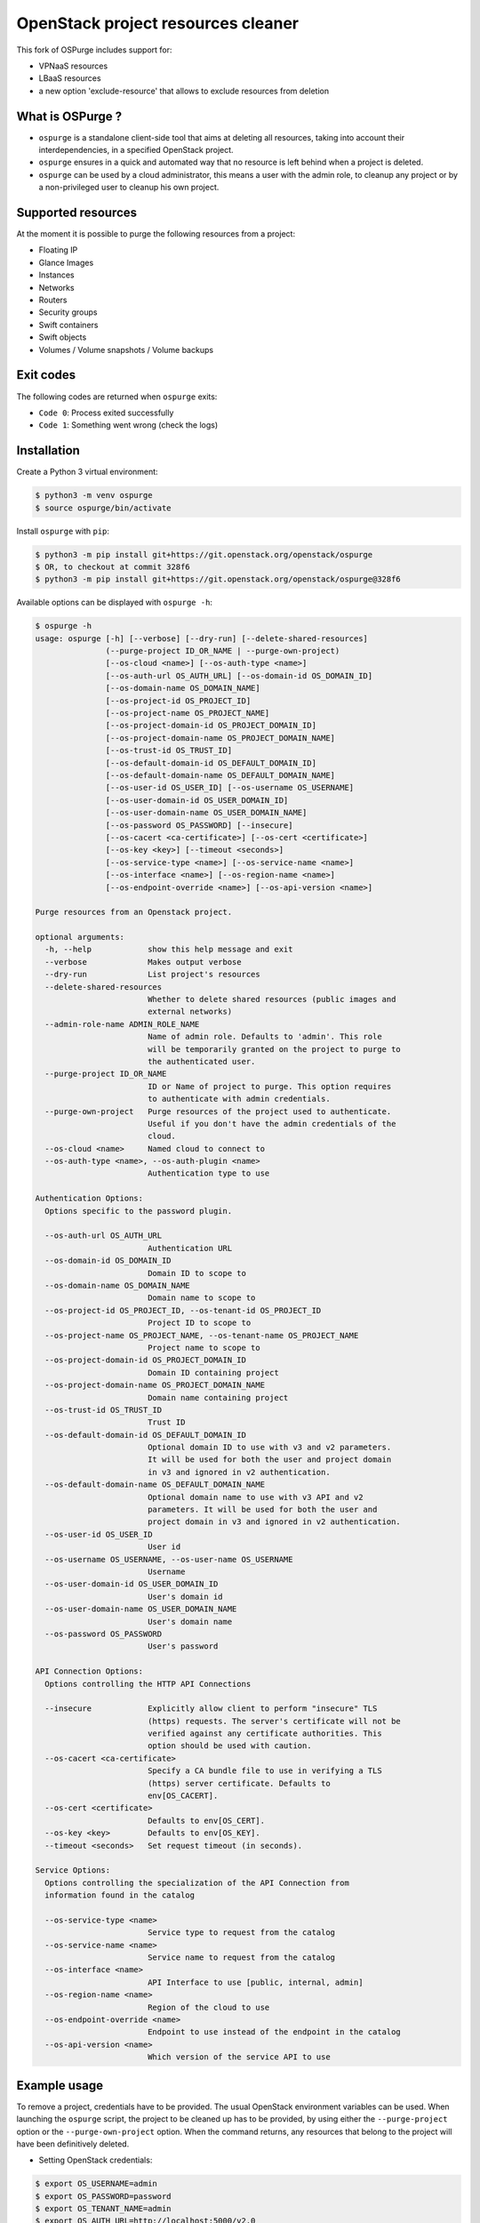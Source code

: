 OpenStack project resources cleaner
===================================
This fork of OSPurge includes support for:

* VPNaaS resources

* LBaaS resources

* a new option 'exclude-resource' that allows to exclude resources from deletion 
What is OSPurge ?
-----------------

* ``ospurge`` is a standalone client-side tool that aims at
  deleting all resources, taking into account their interdependencies,
  in a specified OpenStack project.

* ``ospurge`` ensures in a quick and automated way that no resource is
  left behind when a project is deleted.

* ``ospurge`` can be used by a cloud administrator, this means a user with the
  admin role, to cleanup any project or by a non-privileged user to cleanup his
  own project.


Supported resources
-------------------

At the moment it is possible to purge the following resources from a project:

* Floating IP
* Glance Images
* Instances
* Networks
* Routers
* Security groups
* Swift containers
* Swift objects
* Volumes / Volume snapshots / Volume backups


Exit codes
----------

The following codes are returned when ``ospurge`` exits:

* ``Code 0``: Process exited successfully
* ``Code 1``: Something went wrong (check the logs)


Installation
------------

Create a Python 3 virtual environment:

.. code-block:: console

    $ python3 -m venv ospurge
    $ source ospurge/bin/activate

Install ``ospurge`` with ``pip``:

.. code-block:: console

    $ python3 -m pip install git+https://git.openstack.org/openstack/ospurge
    $ OR, to checkout at commit 328f6
    $ python3 -m pip install git+https://git.openstack.org/openstack/ospurge@328f6

Available options can be displayed with ``ospurge -h``:

.. code-block:: console

    $ ospurge -h
    usage: ospurge [-h] [--verbose] [--dry-run] [--delete-shared-resources]
                   (--purge-project ID_OR_NAME | --purge-own-project)
                   [--os-cloud <name>] [--os-auth-type <name>]
                   [--os-auth-url OS_AUTH_URL] [--os-domain-id OS_DOMAIN_ID]
                   [--os-domain-name OS_DOMAIN_NAME]
                   [--os-project-id OS_PROJECT_ID]
                   [--os-project-name OS_PROJECT_NAME]
                   [--os-project-domain-id OS_PROJECT_DOMAIN_ID]
                   [--os-project-domain-name OS_PROJECT_DOMAIN_NAME]
                   [--os-trust-id OS_TRUST_ID]
                   [--os-default-domain-id OS_DEFAULT_DOMAIN_ID]
                   [--os-default-domain-name OS_DEFAULT_DOMAIN_NAME]
                   [--os-user-id OS_USER_ID] [--os-username OS_USERNAME]
                   [--os-user-domain-id OS_USER_DOMAIN_ID]
                   [--os-user-domain-name OS_USER_DOMAIN_NAME]
                   [--os-password OS_PASSWORD] [--insecure]
                   [--os-cacert <ca-certificate>] [--os-cert <certificate>]
                   [--os-key <key>] [--timeout <seconds>]
                   [--os-service-type <name>] [--os-service-name <name>]
                   [--os-interface <name>] [--os-region-name <name>]
                   [--os-endpoint-override <name>] [--os-api-version <name>]

    Purge resources from an Openstack project.

    optional arguments:
      -h, --help            show this help message and exit
      --verbose             Makes output verbose
      --dry-run             List project's resources
      --delete-shared-resources
                            Whether to delete shared resources (public images and
                            external networks)
      --admin-role-name ADMIN_ROLE_NAME
                            Name of admin role. Defaults to 'admin'. This role
                            will be temporarily granted on the project to purge to
                            the authenticated user.
      --purge-project ID_OR_NAME
                            ID or Name of project to purge. This option requires
                            to authenticate with admin credentials.
      --purge-own-project   Purge resources of the project used to authenticate.
                            Useful if you don't have the admin credentials of the
                            cloud.
      --os-cloud <name>     Named cloud to connect to
      --os-auth-type <name>, --os-auth-plugin <name>
                            Authentication type to use

    Authentication Options:
      Options specific to the password plugin.

      --os-auth-url OS_AUTH_URL
                            Authentication URL
      --os-domain-id OS_DOMAIN_ID
                            Domain ID to scope to
      --os-domain-name OS_DOMAIN_NAME
                            Domain name to scope to
      --os-project-id OS_PROJECT_ID, --os-tenant-id OS_PROJECT_ID
                            Project ID to scope to
      --os-project-name OS_PROJECT_NAME, --os-tenant-name OS_PROJECT_NAME
                            Project name to scope to
      --os-project-domain-id OS_PROJECT_DOMAIN_ID
                            Domain ID containing project
      --os-project-domain-name OS_PROJECT_DOMAIN_NAME
                            Domain name containing project
      --os-trust-id OS_TRUST_ID
                            Trust ID
      --os-default-domain-id OS_DEFAULT_DOMAIN_ID
                            Optional domain ID to use with v3 and v2 parameters.
                            It will be used for both the user and project domain
                            in v3 and ignored in v2 authentication.
      --os-default-domain-name OS_DEFAULT_DOMAIN_NAME
                            Optional domain name to use with v3 API and v2
                            parameters. It will be used for both the user and
                            project domain in v3 and ignored in v2 authentication.
      --os-user-id OS_USER_ID
                            User id
      --os-username OS_USERNAME, --os-user-name OS_USERNAME
                            Username
      --os-user-domain-id OS_USER_DOMAIN_ID
                            User's domain id
      --os-user-domain-name OS_USER_DOMAIN_NAME
                            User's domain name
      --os-password OS_PASSWORD
                            User's password

    API Connection Options:
      Options controlling the HTTP API Connections

      --insecure            Explicitly allow client to perform "insecure" TLS
                            (https) requests. The server's certificate will not be
                            verified against any certificate authorities. This
                            option should be used with caution.
      --os-cacert <ca-certificate>
                            Specify a CA bundle file to use in verifying a TLS
                            (https) server certificate. Defaults to
                            env[OS_CACERT].
      --os-cert <certificate>
                            Defaults to env[OS_CERT].
      --os-key <key>        Defaults to env[OS_KEY].
      --timeout <seconds>   Set request timeout (in seconds).

    Service Options:
      Options controlling the specialization of the API Connection from
      information found in the catalog

      --os-service-type <name>
                            Service type to request from the catalog
      --os-service-name <name>
                            Service name to request from the catalog
      --os-interface <name>
                            API Interface to use [public, internal, admin]
      --os-region-name <name>
                            Region of the cloud to use
      --os-endpoint-override <name>
                            Endpoint to use instead of the endpoint in the catalog
      --os-api-version <name>
                            Which version of the service API to use



Example usage
-------------

To remove a project, credentials have to be provided. The usual OpenStack
environment variables can be used. When launching the ``ospurge`` script, the
project to be cleaned up has to be provided, by using either the
``--purge-project`` option or the ``--purge-own-project`` option. When the
command returns, any resources that belong to the project will have been
definitively deleted.

* Setting OpenStack credentials:

.. code-block:: console

    $ export OS_USERNAME=admin
    $ export OS_PASSWORD=password
    $ export OS_TENANT_NAME=admin
    $ export OS_AUTH_URL=http://localhost:5000/v2.0

* Removing resources:

.. code-block:: console

    $ ./ospurge --verbose --purge-project demo
    WARNING:root:2016-10-27 20:59:12,001:Going to list and/or delete resources from project 'demo'
    INFO:root:2016-10-27 20:59:12,426:Going to delete VM (id='be1cce96-fd4c-49fc-9029-db410d376258', name='cb63bb6c-de93-4213-9998-68c2a532018a')
    INFO:root:2016-10-27 20:59:12,967:Waiting for check_prerequisite() in FloatingIPs
    INFO:root:2016-10-27 20:59:15,169:Waiting for check_prerequisite() in FloatingIPs
    INFO:root:2016-10-27 20:59:19,258:Going to delete Floating IP (id='14846ada-334a-4447-8763-829364bb0d18')
    INFO:root:2016-10-27 20:59:19,613:Going to delete Snapshot (id='2e7aa42f-5596-49bf-976a-e572e6c96224', name='cb63bb6c-de93-4213-9998-68c2a532018a')
    INFO:root:2016-10-27 20:59:19,953:Going to delete Volume Backup (id='64a8b6d8-021e-4680-af58-0a5a04d29ed2', name='cb63bb6c-de93-4213-9998-68c2a532018a'
    INFO:root:2016-10-27 20:59:20,717:Going to delete Router Interface (id='7240a5df-eb83-447b-8966-f7ad2a583bb9', router_id='7057d141-29c7-4596-8312-16b441012083')
    INFO:root:2016-10-27 20:59:27,009:Going to delete Router Interface (id='fbae389d-ff69-4649-95cb-5ec8a8a64d03', router_id='7057d141-29c7-4596-8312-16b441012083')
    INFO:root:2016-10-27 20:59:28,672:Going to delete Router (id='7057d141-29c7-4596-8312-16b441012083', name='router1')
    INFO:root:2016-10-27 20:59:31,365:Going to delete Port (id='09e452bf-804d-489a-889c-be0eda7ecbca', network_id='e282fc84-7c79-4d47-a94c-b74f7a775682)'
    INFO:root:2016-10-27 20:59:32,398:Going to delete Security Group (id='7028fbd2-c998-428d-8d41-28293c3de052', name='6256fb6c-0118-4f18-8424-0f68aadb9457')
    INFO:root:2016-10-27 20:59:33,668:Going to delete Network (id='dd33dd12-4c3e-4162-8a5c-23941922271f', name='private')
    INFO:root:2016-10-27 20:59:36,119:Going to delete Image (id='39df8b40-3acd-404c-935c-d9f15732dfa6', name='cb63bb6c-de93-4213-9998-68c2a532018a')
    INFO:root:2016-10-27 20:59:36,953:Going to delete Volume (id='f482283a-25a9-419e-af92-81ec8c62e1cd', name='cb63bb6c-de93-4213-9998-68c2a532018a')
    INFO:root:2016-10-27 20:59:48,790:Going to delete Object 'cb63bb6c-de93-4213-9998-68c2a532018a.raw' from Container 'cb63bb6c-de93-4213-9998-68c2a532018a'
    INFO:root:2016-10-27 20:59:48,895:Going to delete Container (name='6256fb6c-0118-4f18-8424-0f68aadb9457')
    INFO:root:2016-10-27 20:59:48,921:Going to delete Container (name='volumebackups')

* Projects can be deleted with the ``python-openstackclient`` command-line
  interface:

.. code-block:: console

   $ openstack project delete <project>

* Users can be deleted with the ``python-openstackclient`` command-line
  interface:

.. code-block:: console

   $ openstack user delete <user>


How to extend
-------------

Given the ever-widening OpenStack ecosystem, OSPurge can't support every
OpenStack services. We intend to support in-tree, only the 'core' services.
Fortunately, OSPurge is easily extensible. All you have to do is add a new
Python module in the ``resources`` package and define one or more Python
class(es) that subclass ``ospurge.resources.base.ServiceResource``. Your module
will automatically be loaded and your methods called. Have a look at the
``main.main`` and ``main.runner`` functions to fully understand the mechanism.

Note: We won't accept any patch that broaden what OSPurge supports, beyond
the core services.


How to contribute
-----------------

OSPurge is hosted on the OpenStack infrastructure and is using
`Gerrit <https://review.openstack.org/#/q/project:openstack/ospurge>`_ to
manage contributions. You can contribute to the project by following the
`OpenStack Development workflow <http://docs.openstack.org/infra/manual/developers.html#development-workflow>`_.

Start hacking right away with:

.. code-block:: console

   $ git clone git://git.openstack.org/openstack/ospurge


Design decisions
----------------
* OSPurge depends on `os-client-config`_ to manage authentication. This way,
  environment variables (OS_*) and CLI options are properly handled.

* OSPurge is built on top of `shade`_. shade is a simple client library for
  interacting with OpenStack clouds. With shade, OSPurge can focus on the
  cleaning resources logic and not on properly building the various Python
  OpenStack clients and dealing with their not-so-intuitive API.

.. _shade: https://github.com/openstack-infra/shade/
.. _os-client-config: https://github.com/openstack/os-client-config




